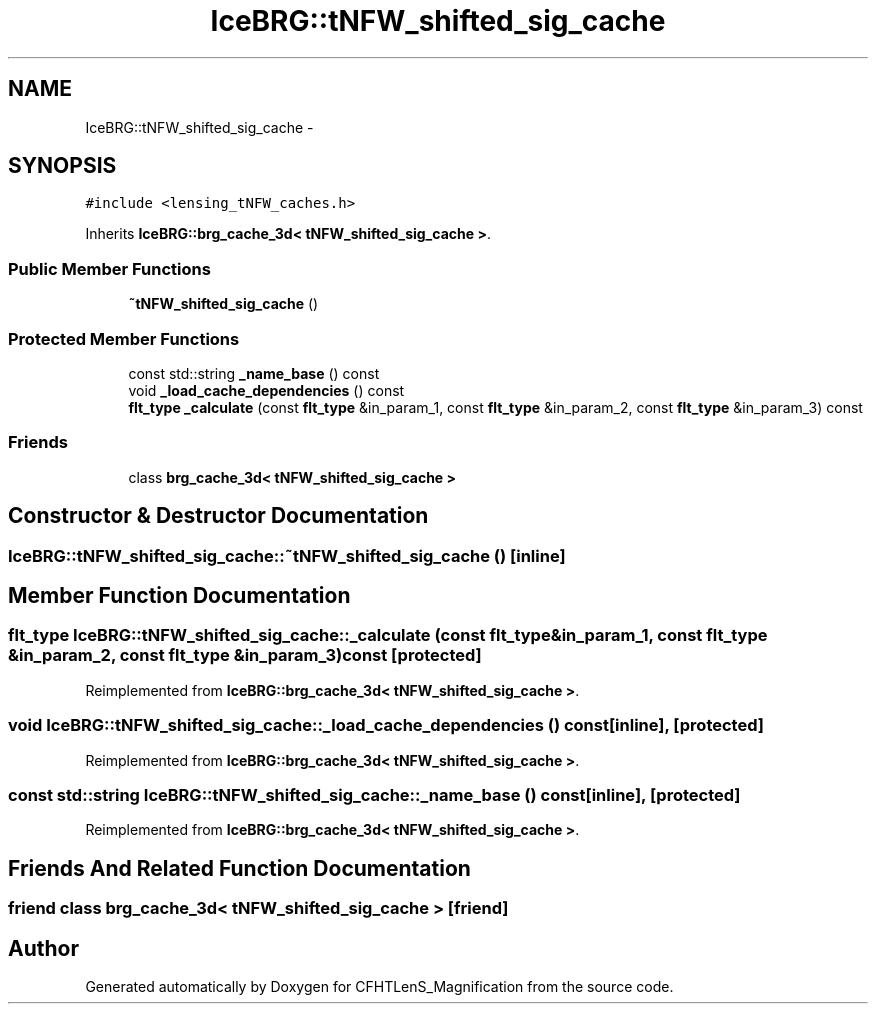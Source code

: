 .TH "IceBRG::tNFW_shifted_sig_cache" 3 "Tue Jul 7 2015" "Version 0.9.0" "CFHTLenS_Magnification" \" -*- nroff -*-
.ad l
.nh
.SH NAME
IceBRG::tNFW_shifted_sig_cache \- 
.SH SYNOPSIS
.br
.PP
.PP
\fC#include <lensing_tNFW_caches\&.h>\fP
.PP
Inherits \fBIceBRG::brg_cache_3d< tNFW_shifted_sig_cache >\fP\&.
.SS "Public Member Functions"

.in +1c
.ti -1c
.RI "\fB~tNFW_shifted_sig_cache\fP ()"
.br
.in -1c
.SS "Protected Member Functions"

.in +1c
.ti -1c
.RI "const std::string \fB_name_base\fP () const "
.br
.ti -1c
.RI "void \fB_load_cache_dependencies\fP () const "
.br
.ti -1c
.RI "\fBflt_type\fP \fB_calculate\fP (const \fBflt_type\fP &in_param_1, const \fBflt_type\fP &in_param_2, const \fBflt_type\fP &in_param_3) const "
.br
.in -1c
.SS "Friends"

.in +1c
.ti -1c
.RI "class \fBbrg_cache_3d< tNFW_shifted_sig_cache >\fP"
.br
.in -1c
.SH "Constructor & Destructor Documentation"
.PP 
.SS "IceBRG::tNFW_shifted_sig_cache::~tNFW_shifted_sig_cache ()\fC [inline]\fP"

.SH "Member Function Documentation"
.PP 
.SS "\fBflt_type\fP IceBRG::tNFW_shifted_sig_cache::_calculate (const \fBflt_type\fP &in_param_1, const \fBflt_type\fP &in_param_2, const \fBflt_type\fP &in_param_3) const\fC [protected]\fP"

.PP
Reimplemented from \fBIceBRG::brg_cache_3d< tNFW_shifted_sig_cache >\fP\&.
.SS "void IceBRG::tNFW_shifted_sig_cache::_load_cache_dependencies () const\fC [inline]\fP, \fC [protected]\fP"

.PP
Reimplemented from \fBIceBRG::brg_cache_3d< tNFW_shifted_sig_cache >\fP\&.
.SS "const std::string IceBRG::tNFW_shifted_sig_cache::_name_base () const\fC [inline]\fP, \fC [protected]\fP"

.PP
Reimplemented from \fBIceBRG::brg_cache_3d< tNFW_shifted_sig_cache >\fP\&.
.SH "Friends And Related Function Documentation"
.PP 
.SS "friend class \fBbrg_cache_3d\fP< \fBtNFW_shifted_sig_cache\fP >\fC [friend]\fP"


.SH "Author"
.PP 
Generated automatically by Doxygen for CFHTLenS_Magnification from the source code\&.
